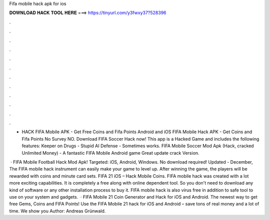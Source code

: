 Fifa mobile hack apk for ios



𝐃𝐎𝐖𝐍𝐋𝐎𝐀𝐃 𝐇𝐀𝐂𝐊 𝐓𝐎𝐎𝐋 𝐇𝐄𝐑𝐄 ===> https://tinyurl.com/y3fwxy37?528396



.



.



.



.



.



.



.



.



.



.



.



.

- HACK FIFA Mobile APK - Get Free Coins and Fifa Points Android and iOS FIFA Mobile Hack APK - Get Coins and Fifa Points No Survey NO. Download FIFA Soccer Hack now! This app is a Hacked Game and includes the following features: Keeper on Drugs - Stupid AI Defense - Sometimes works. FIFA Mobile Soccer Mod Apk (Hack, cracked Unlimited Money) - A fantastic FIFA Mobile Android game Great update crack Version.

 · FIFA Mobile Football Hack Mod Apk! Targeted: iOS, Android, Windows. No download required! Updated - December, The FIFA mobile hack instrument can easily make your game to level up. After winning the game, the players will be rewarded with coins and minute card sets. FIFA 21 iOS – Hack Mobile Coins. FIFA mobile hack was created with a lot more exciting capabilities. It is completely a free along with online dependent tool. So you don't need to download any kind of software or any other installation process to buy it. FIFA mobile hack is also virus free in addition to safe tool to use on your system and gadgets.  · FIFA Mobile 21 Coin Generator and Hack for iOS and Android. The newest way to get free Gems, Coins and FIFA Points! Use the FIFA Mobile 21 hack for iOS and Android – save tons of real money and a lot of time. We show you Author: Andreas Grünwald.
